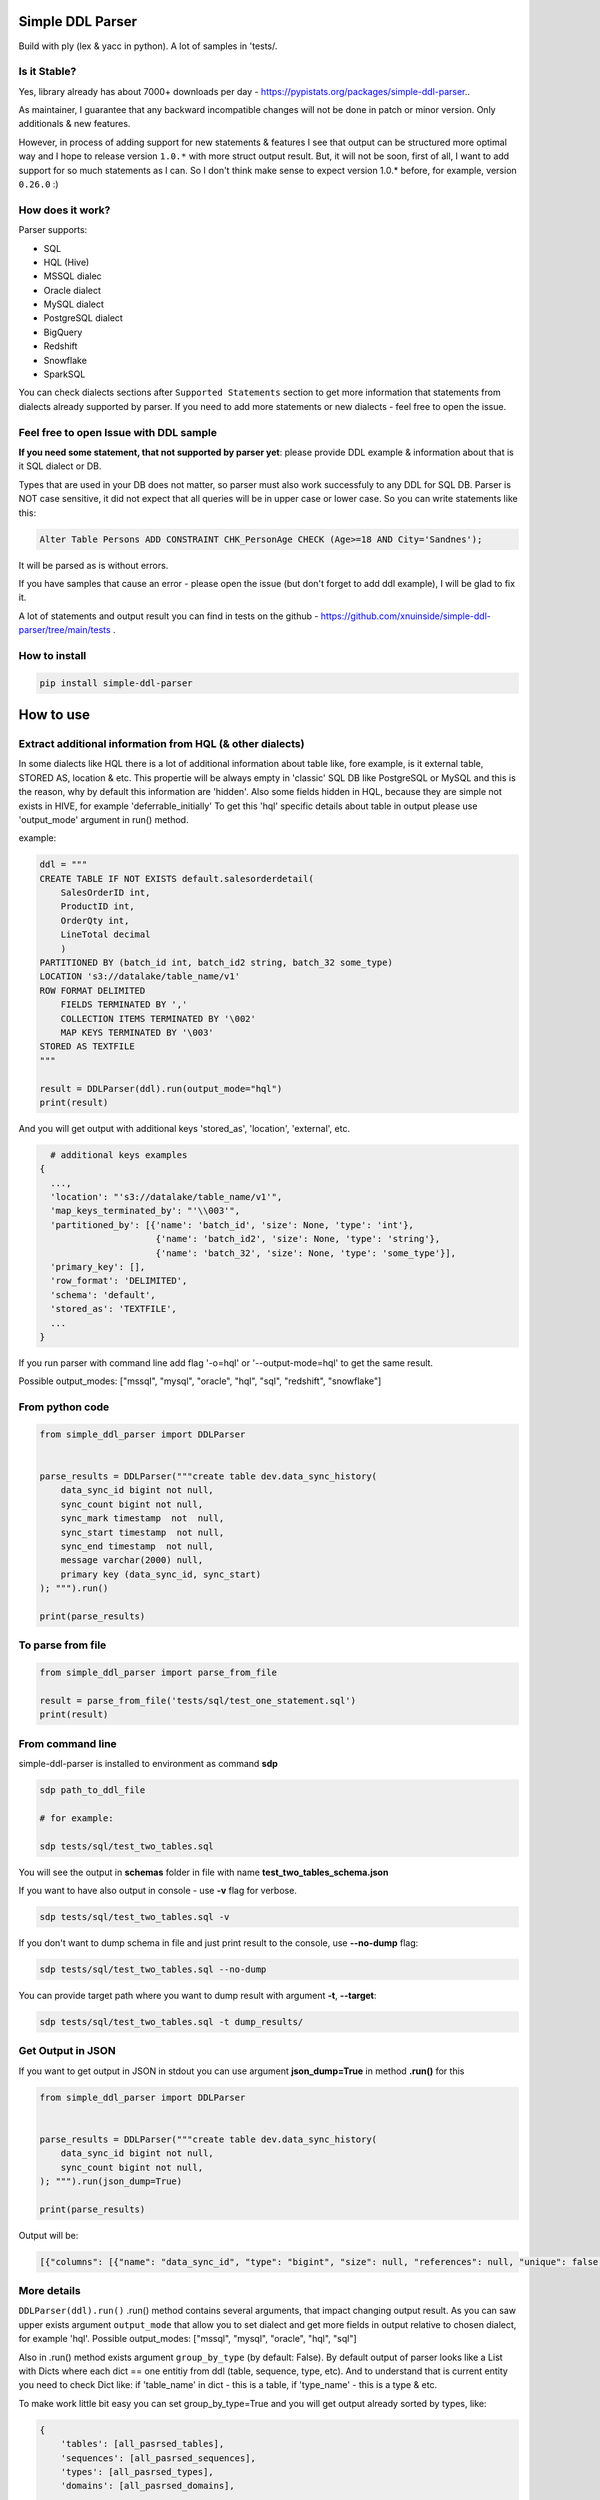 
Simple DDL Parser
-----------------


.. image:: https://img.shields.io/pypi/v/simple-ddl-parser
   :target: https://img.shields.io/pypi/v/simple-ddl-parser
   :alt: badge1
 
.. image:: https://img.shields.io/pypi/l/simple-ddl-parser
   :target: https://img.shields.io/pypi/l/simple-ddl-parser
   :alt: badge2
 
.. image:: https://img.shields.io/pypi/pyversions/simple-ddl-parser
   :target: https://img.shields.io/pypi/pyversions/simple-ddl-parser
   :alt: badge3
 
.. image:: https://github.com/xnuinside/simple-ddl-parser/actions/workflows/main.yml/badge.svg
   :target: https://github.com/xnuinside/simple-ddl-parser/actions/workflows/main.yml/badge.svg
   :alt: workflow


Build with ply (lex & yacc in python). A lot of samples in 'tests/.

Is it Stable?
^^^^^^^^^^^^^

Yes, library already has about 7000+ downloads per day  - https://pypistats.org/packages/simple-ddl-parser..

As maintainer, I guarantee that any backward incompatible changes will not be done in patch or minor version. Only additionals & new features.

However, in process of adding support for new statements & features I see that output can be structured more optimal way and I hope to release version ``1.0.*`` with more struct output result. But, it will not be soon, first of all, I want to add support for so much statements as I can. So I don't think make sense to expect version 1.0.* before, for example, version ``0.26.0`` :)

How does it work?
^^^^^^^^^^^^^^^^^

Parser supports: 


* SQL
* HQL (Hive)
* MSSQL dialec
* Oracle dialect
* MySQL dialect
* PostgreSQL dialect
* BigQuery
* Redshift
* Snowflake
* SparkSQL

You can check dialects sections after ``Supported Statements`` section to get more information that statements from dialects already supported by parser. If you need to add more statements or new dialects - feel free to open the issue. 

Feel free to open Issue with DDL sample
^^^^^^^^^^^^^^^^^^^^^^^^^^^^^^^^^^^^^^^

**If you need some statement, that not supported by parser yet**\ : please provide DDL example & information about that is it SQL dialect or DB.

Types that are used in your DB does not matter, so parser must also work successfuly to any DDL for SQL DB. Parser is NOT case sensitive, it did not expect that all queries will be in upper case or lower case. So you can write statements like this:

.. code-block:: sql


       Alter Table Persons ADD CONSTRAINT CHK_PersonAge CHECK (Age>=18 AND City='Sandnes');

It will be parsed as is without errors.

If you have samples that cause an error - please open the issue (but don't forget to add ddl example), I will be glad to fix it.

A lot of statements and output result you can find in tests on the github - https://github.com/xnuinside/simple-ddl-parser/tree/main/tests .

How to install
^^^^^^^^^^^^^^

.. code-block:: bash


       pip install simple-ddl-parser

How to use
----------

Extract additional information from HQL (& other dialects)
^^^^^^^^^^^^^^^^^^^^^^^^^^^^^^^^^^^^^^^^^^^^^^^^^^^^^^^^^^

In some dialects like HQL there is a lot of additional information about table like, fore example, is it external table, STORED AS, location & etc. This propertie will be always empty in 'classic' SQL DB like PostgreSQL or MySQL and this is the reason, why by default this information are 'hidden'.
Also some fields hidden in HQL, because they are simple not exists in HIVE, for example 'deferrable_initially'
To get this 'hql' specific details about table in output please use 'output_mode' argument in run() method.

example:

.. code-block:: python


       ddl = """
       CREATE TABLE IF NOT EXISTS default.salesorderdetail(
           SalesOrderID int,
           ProductID int,
           OrderQty int,
           LineTotal decimal
           )
       PARTITIONED BY (batch_id int, batch_id2 string, batch_32 some_type)
       LOCATION 's3://datalake/table_name/v1'
       ROW FORMAT DELIMITED
           FIELDS TERMINATED BY ','
           COLLECTION ITEMS TERMINATED BY '\002'
           MAP KEYS TERMINATED BY '\003'
       STORED AS TEXTFILE
       """

       result = DDLParser(ddl).run(output_mode="hql")
       print(result)

And you will get output with additional keys 'stored_as', 'location', 'external', etc.

.. code-block:: python


       # additional keys examples
     {
       ...,
       'location': "'s3://datalake/table_name/v1'",
       'map_keys_terminated_by': "'\\003'",
       'partitioned_by': [{'name': 'batch_id', 'size': None, 'type': 'int'},
                           {'name': 'batch_id2', 'size': None, 'type': 'string'},
                           {'name': 'batch_32', 'size': None, 'type': 'some_type'}],
       'primary_key': [],
       'row_format': 'DELIMITED',
       'schema': 'default',
       'stored_as': 'TEXTFILE',
       ... 
     }

If you run parser with command line add flag '-o=hql' or '--output-mode=hql' to get the same result.

Possible output_modes: ["mssql", "mysql", "oracle", "hql", "sql", "redshift", "snowflake"]

From python code
^^^^^^^^^^^^^^^^

.. code-block:: python

       from simple_ddl_parser import DDLParser


       parse_results = DDLParser("""create table dev.data_sync_history(
           data_sync_id bigint not null,
           sync_count bigint not null,
           sync_mark timestamp  not  null,
           sync_start timestamp  not null,
           sync_end timestamp  not null,
           message varchar(2000) null,
           primary key (data_sync_id, sync_start)
       ); """).run()

       print(parse_results)

To parse from file
^^^^^^^^^^^^^^^^^^

.. code-block:: python


       from simple_ddl_parser import parse_from_file

       result = parse_from_file('tests/sql/test_one_statement.sql')
       print(result)

From command line
^^^^^^^^^^^^^^^^^

simple-ddl-parser is installed to environment as command **sdp**

.. code-block:: bash


       sdp path_to_ddl_file

       # for example:

       sdp tests/sql/test_two_tables.sql

You will see the output in **schemas** folder in file with name **test_two_tables_schema.json**

If you want to have also output in console - use **-v** flag for verbose.

.. code-block:: bash


       sdp tests/sql/test_two_tables.sql -v

If you don't want to dump schema in file and just print result to the console, use **--no-dump** flag:

.. code-block:: bash


       sdp tests/sql/test_two_tables.sql --no-dump

You can provide target path where you want to dump result with argument **-t**\ , **--target**\ :

.. code-block:: bash


       sdp tests/sql/test_two_tables.sql -t dump_results/

Get Output in JSON
^^^^^^^^^^^^^^^^^^

If you want to get output in JSON in stdout you can use argument **json_dump=True** in method **.run()** for this

.. code-block:: python

       from simple_ddl_parser import DDLParser


       parse_results = DDLParser("""create table dev.data_sync_history(
           data_sync_id bigint not null,
           sync_count bigint not null,
       ); """).run(json_dump=True)

       print(parse_results)

Output will be:

.. code-block:: json

   [{"columns": [{"name": "data_sync_id", "type": "bigint", "size": null, "references": null, "unique": false, "nullable": false, "default": null, "check": null}, {"name": "sync_count", "type": "bigint", "size": null, "references": null, "unique": false, "nullable": false, "default": null, "check": null}], "primary_key": [], "alter": {}, "checks": [], "index": [], "partitioned_by": [], "tablespace": null, "schema": "dev", "table_name": "data_sync_history"}]

More details
^^^^^^^^^^^^

``DDLParser(ddl).run()``
.run() method contains several arguments, that impact changing output result. As you can saw upper exists argument ``output_mode`` that allow you to set dialect and get more fields in output relative to chosen dialect, for example 'hql'. Possible output_modes: ["mssql", "mysql", "oracle", "hql", "sql"]

Also in .run() method exists argument ``group_by_type`` (by default: False). By default output of parser looks like a List with Dicts where each dict == one entitiy from ddl (table, sequence, type, etc). And to understand that is current entity you need to check Dict like: if 'table_name' in dict - this is a table, if 'type_name' - this is a type & etc.

To make work little bit easy you can set group_by_type=True and you will get output already sorted by types, like:

.. code-block:: python


       { 
           'tables': [all_pasrsed_tables], 
           'sequences': [all_pasrsed_sequences], 
           'types': [all_pasrsed_types], 
           'domains': [all_pasrsed_domains],
           ...
       }

For example:

.. code-block:: python


       ddl = """
       CREATE TYPE "schema--notification"."ContentType" AS
           ENUM ('TEXT','MARKDOWN','HTML');
           CREATE TABLE "schema--notification"."notification" (
               content_type "schema--notification"."ContentType"
           );
       CREATE SEQUENCE dev.incremental_ids
           INCREMENT 10
           START 0
           MINVALUE 0
           MAXVALUE 9223372036854775807
           CACHE 1;
       """

       result = DDLParser(ddl).run(group_by_type=True)

       # result will be:

       {'sequences': [{'cache': 1,
                       'increment': 10,
                       'maxvalue': 9223372036854775807,
                       'minvalue': 0,
                       'schema': 'dev',
                       'sequence_name': 'incremental_ids',
                       'start': 0}],
       'tables': [{'alter': {},
                   'checks': [],
                   'columns': [{'check': None,
                               'default': None,
                               'name': 'content_type',
                               'nullable': True,
                               'references': None,
                               'size': None,
                               'type': '"schema--notification"."ContentType"',
                               'unique': False}],
                   'index': [],
                   'partitioned_by': [],
                   'primary_key': [],
                   'schema': '"schema--notification"',
                   'table_name': '"notification"'}],
       'types': [{'base_type': 'ENUM',
                   'properties': {'values': ["'TEXT'", "'MARKDOWN'", "'HTML'"]},
                   'schema': '"schema--notification"',
                   'type_name': '"ContentType"'}]}

ALTER statements
^^^^^^^^^^^^^^^^

Right now added support only for ALTER statements with FOREIGEIN key

For example, if in your ddl after table defenitions (create table statements) you have ALTER table statements like this:

.. code-block:: sql


   ALTER TABLE "material_attachments" ADD FOREIGN KEY ("material_id", "material_title") REFERENCES "materials" ("id", "title");

This statements will be parsed and information about them putted inside 'alter' key in table's dict.
For example, please check alter statement tests - **tests/test_alter_statements.py**

More examples & tests
^^^^^^^^^^^^^^^^^^^^^

You can find in **tests/** folder.

Dump result in json
^^^^^^^^^^^^^^^^^^^

To dump result in json use argument .run(dump=True)

You also can provide a path where you want to have a dumps with schema with argument .run(dump_path='folder_that_use_for_dumps/')

Raise error if DDL cannot be parsed by Parser
^^^^^^^^^^^^^^^^^^^^^^^^^^^^^^^^^^^^^^^^^^^^^

By default Parser does not raise the error if some statement cannot be parsed - and just skip & produce empty output.

To change this behavior you can pass 'silent=False' argumen to main parser class, like:

.. code-block::

   DDLParser(.., silent=False)


Normalize names
^^^^^^^^^^^^^^^

Use DDLParser(.., normalize_names=True)flag that change output of parser:
If flag is True (default 'False') then all identifiers will be returned without '[', '"' and other delimeters that used in different SQL dialects to separate custom names from reserverd words & statements.
For example, if flag set 'True' and you pass this input: 

CREATE TABLE [dbo].\ `TO_Requests <[Request_ID] [int] IDENTITY(1,1>`_ NOT NULL,
    [user_id] [int]

In output you will have names like 'dbo' and 'TO_Requests', not '[dbo]' and '[TO_Requests]'.

Supported Statements
--------------------


* 
  CREATE [OR REPLACE] TABLE [ IF NOT EXISTS ] + columns defenition, columns attributes: column name + type + type size(for example, varchar(255)), UNIQUE, PRIMARY KEY, DEFAULT, CHECK, NULL/NOT NULL, REFERENCES, ON DELETE, ON UPDATE,  NOT DEFERRABLE, DEFERRABLE INITIALLY, GENERATED ALWAYS, STORED, COLLATE

* 
  STATEMENTS: PRIMARY KEY, CHECK, FOREIGN KEY in table defenitions (in create table();)

* 
  ALTER TABLE STATEMENTS: ADD CHECK (with CONSTRAINT), ADD FOREIGN KEY (with CONSTRAINT), ADD UNIQUE, ADD DEFAULT FOR, ALTER TABLE ONLY, ALTER TABLE IF EXISTS; ALTER .. PRIMARY KEY; ALTER .. USING INDEX TABLESPACE

* 
  PARTITION BY statement

* 
  CREATE SEQUENCE with words: INCREMENT [BY], START [WITH], MINVALUE, MAXVALUE, CACHE

* 
  CREATE TYPE statement:  AS TABLE, AS ENUM, AS OBJECT, INTERNALLENGTH, INPUT, OUTPUT

* 
  LIKE statement (in this and only in this case to output will be added 'like' keyword with information about table from that we did like - 'like': {'schema': None, 'table_name': 'Old_Users'}).

* 
  TABLESPACE statement

* 
  COMMENT ON statement

* 
  CREATE SCHEMA [IF NOT EXISTS] ... [AUTHORIZATION] ...

* 
  CREATE DOMAIN [AS]

* 
  CREATE [SMALLFILE | BIGFILE] [TEMPORARY] TABLESPACE statement

* 
  CREATE DATABASE + Properties parsing

SparkSQL Dialect statements
^^^^^^^^^^^^^^^^^^^^^^^^^^^


* USING

HQL Dialect statements
^^^^^^^^^^^^^^^^^^^^^^


* PARTITIONED BY statement
* ROW FORMAT, ROW FORMAT SERDE
* WITH SERDEPROPERTIES ("input.regex" =  "..some regex..")
* STORED AS (AVRO, PARQUET, etc), STORED AS INPUTFORMAT, OUTPUTFORMAT
* COMMENT
* LOCATION
* FIELDS TERMINATED BY, LINES TERMINATED BY, COLLECTION ITEMS TERMINATED BY, MAP KEYS TERMINATED BY
* TBLPROPERTIES ('parquet.compression'='SNAPPY' & etc.)
* SKEWED BY
* CLUSTERED BY 

MySQL
^^^^^


* ON UPDATE in column without reference 

MSSQL
~~~~~


* CONSTRAINT [CLUSTERED]... PRIMARY KEY
* CONSTRAINT ... WITH statement
* PERIOD FOR SYSTEM_TIME in CREATE TABLE statement
* ON [PRIMARY] after CREATE TABLE statement (sample in test files test_mssql_specific.py)
* WITH statement for TABLE properties
* TEXTIMAGE_ON statement
* DEFAULT NEXT VALUE FOR in COLUMN DEFAULT

MSSQL / MySQL/ Oracle
^^^^^^^^^^^^^^^^^^^^^


* type IDENTITY statement
* FOREIGN KEY REFERENCES statement
* 'max' specifier in column size
* CONSTRAINT ... UNIQUE, CONSTRAINT ... CHECK, CONSTRAINT ... FOREIGN KEY, CONSTRAINT ... PRIMARY KEY
* CREATE CLUSTERED INDEX

Oracle
^^^^^^


* ENCRYPT column property [+ NO SALT, SALT, USING]
* STORAGE column property

AWS Redshift Dialect statements
^^^^^^^^^^^^^^^^^^^^^^^^^^^^^^^


* ENCODE column property
* SORTKEY, DISTSTYLE, DISTKEY, ENCODE table properties
* 
  CREATE TEMP / TEMPORARY TABLE

* 
  syntax like with LIKE statement:

  ``create temp table tempevent(like event);``

Snowflake Dialect statements
^^^^^^^^^^^^^^^^^^^^^^^^^^^^


* CREATE .. CLONE statements for table, database and schema
* CREATE TABLE .. CLUSTER BY ..
* CONSTRAINT .. [NOT] ENFORCED 
* COMMENT = in CREATE TABLE & CREATE SCHEMA statements

BigQuery
^^^^^^^^


* OPTION in CREATE SCHEMA statement
* OPTION in CREATE TABLE statement
* OPTION in column defenition statement

TODO in next Releases (if you don't see feature that you need - open the issue)
^^^^^^^^^^^^^^^^^^^^^^^^^^^^^^^^^^^^^^^^^^^^^^^^^^^^^^^^^^^^^^^^^^^^^^^^^^^^^^^




#. Add support for ALTER TABLE ... ADD COLUMN
#. Add more support for CREATE type IS TABLE (example: CREATE OR REPLACE TYPE budget_tbl_typ IS TABLE OF NUMBER(8,2);
#. Add support (ignore correctly) ALTER TABLE ... DROP CONSTRAINT ..., ALTER TABLE ... DROP INDEX ...
#. Change output for CHECKS -> 'checks': [{"column_name": str, "operator": =
   ..

      =|<|>|<=..., "value": value}]


#. Add support for ALTER TABLE ... ADD INDEX 

non-feature todo
----------------


#. Provide API to get result as Python Object
#. Add online demo (UI) to parse ddl

Thanks for involving & contributions
^^^^^^^^^^^^^^^^^^^^^^^^^^^^^^^^^^^^

Big thanks for the involving & contribution with test cases with DDL samples & opening issues goes to:


* https://github.com/kukigai , 
* https://github.com/Awalkman90 ,
* https://github.com/geob3d

for help with debugging & testing support for BigQuery dialect DDLs:


* https://github.com/ankitdata ,
* https://github.com/kalyan939

for contributions in parser:
https://github.com/swiatek25 

Changelog
---------

**v0.26.3**

Improvements:


#. Added support for OR REPLACE in CREATE TABLE: https://github.com/xnuinside/simple-ddl-parser/issues/131
#. Added support for AUTO INCREMENT in column:https://github.com/xnuinside/simple-ddl-parser/issues/130

**v0.26.2**

Fixes:


#. Fixed a huge bug for incorrect parsing lines with 'USE' & 'GO' strings inside.
#. Fixed parsing for CREATE SCHEMA for Snowlake & Oracle DDLs

Improvements:


#. Added  COMMENT statement for CREATE TABLE ddl (for SNOWFLAKE dialect support)
#. Added  COMMENT statement for CREATE SCHEMA ddl (for SNOWFLAKE dialect support)

**v0.26.1**

Fixes:


#. support Multiple SERDEPROPERTIES  - https://github.com/xnuinside/simple-ddl-parser/issues/126
#. Fix for issue with LOCATION and TBLPROPERTIES clauses in CREATE TABLE LIKE - https://github.com/xnuinside/simple-ddl-parser/issues/125
#. LOCATION now works correctly with double quote strings

**v0.26.0**
Improvements:


#. Added more explicit debug message on Statement errors - https://github.com/xnuinside/simple-ddl-parser/issues/116
#. Added support for "USING INDEX TABLESPACE" statement in ALTER - https://github.com/xnuinside/simple-ddl-parser/issues/119
#. Added support for IN statements in CHECKS - https://github.com/xnuinside/simple-ddl-parser/issues/121

New features:


#. Support SparkSQL USING - https://github.com/xnuinside/simple-ddl-parser/issues/117
   Updates initiated by ticket https://github.com/xnuinside/simple-ddl-parser/issues/120:
#. In Parser you can use argument json_dump=True in method .run() if you want get result in JSON format. 


* README updated

Fixes:


#. Added support for PARTITION BY one column without type
#. Alter table add constraint PRIMARY KEY - https://github.com/xnuinside/simple-ddl-parser/issues/119
#. Fix for paring SET statement - https://github.com/xnuinside/simple-ddl-parser/pull/122
#. Fix for disappeared colums without properties - https://github.com/xnuinside/simple-ddl-parser/issues/123

**v0.25.0**

Fixes:
------


#. Fix for issue with 'at time zone' https://github.com/xnuinside/simple-ddl-parser/issues/112

New features:
-------------


#. Added flag to raise errors if parser cannot parse statement DDLParser(.., silent=False) - https://github.com/xnuinside/simple-ddl-parser/issues/109
#. Added flag to DDLParser(.., normalize_names=True) that change output of parser:
   if flag is True (default 'False') then all identifiers will be returned without '[', '"' and other delimeters that used in different SQL dialects to separate custom names from reserverd words & statements.
   For example, if flag set 'True' and you pass this input: 

CREATE TABLE [dbo].\ `TO_Requests <[Request_ID] [int] IDENTITY(1,1>`_ NOT NULL,
    [user_id] [int]

In output you will have names like 'dbo' and 'TO_Requests', not '[dbo]' and '[TO_Requests]'.

**v0.24.2**

Fixes:
------


#. Fix for the issue: https://github.com/xnuinside/simple-ddl-parser/issues/108 (reserved words can be used as table name after '.')

**v0.24.1**

Fixes:
------

HQL:
^^^^


#. fields_terminated_by now parses , as "','", not as '' previously

Common:
^^^^^^^


#. To output added 'if_not_exists' field in result to get availability 1-to-1 re-create ddl by metadata. 

**v0.24.0**

Fixes:
------

HQL:
^^^^


#. More then 2 tblproperties now are parsed correctly https://github.com/xnuinside/simple-ddl-parser/pull/104 

Common:
^^^^^^^


#. 'set' in lower case now also parsed validly.
#. Now names like 'schema', 'database', 'table' can be used as names in CREATE DABASE | SCHEMA | TABLESPACE | DOMAIN | TYPE statements and after INDEX and CONSTRAINT. 
#. Creation of empty tables also parsed correctly (like CREATE Table table;).

New Statements Support:
-----------------------

HQL:
^^^^


#. Added support for CLUSTERED BY - https://github.com/xnuinside/simple-ddl-parser/issues/103
#. Added support for  INTO ... BUCKETS
#. CREATE REMOTE DATABASE | SCHEMA

**v0.23.0**

Big refactoring: less code complexity & increase code coverage. Radon added to pre-commit hooks.

Fixes:
^^^^^^


#. Fix for issue with ALTER UNIQUE - https://github.com/xnuinside/simple-ddl-parser/issues/101 

New Features
^^^^^^^^^^^^


#. SQL Comments string from DDL now parsed to "comments" key in output.

PostgreSQL:


#. Added support for ALTER TABLE ONLY | ALTER TABLE IF EXISTS

**v0.22.5**

Fixes:
^^^^^^


#. Fix for issue with '<' - https://github.com/xnuinside/simple-ddl-parser/issues/89

**v0.22.4**

Fixes:
^^^^^^

BigQuery:
^^^^^^^^^


#. Fixed issue with parsing schemas with project in name.
#. Added support for multiple OPTION() statements

**v0.22.3**

Fixes:
^^^^^^

BigQuery:
^^^^^^^^^


#. CREATE TABLE statement with 'project_id' in format like project.dataset.table_name now is parsed validly. 
   'project' added to output. 
   Also added support project.dataset.name format in CREATE SCHEMA and ALTER statement

**v0.22.2**

Fixes:
^^^^^^


#. Fix for the issue: https://github.com/xnuinside/simple-ddl-parser/issues/94 (column name starts with CREATE)

**v0.22.1**

New Features:
^^^^^^^^^^^^^

BigQuery:
---------


#. Added support for OPTION for full CREATE TABLE statement & column definition

Improvements:
-------------


#. CLUSTED BY can be used without ()

**v0.22.0**

New Features:
^^^^^^^^^^^^^

BigQuery:
---------

I started to add partial support for BigQuery


#. Added support for OPTIONS in CREATE SCHEMA statement

MSSQL:
------


#. Added support for PRIMARY KEY CLUSTERED - full details about clusterisation are parsed now in separate key 'clustered_primary_key'. 
   I don't like that but when I started I did not thought about all those details, so in version 1.0.* I will work on more beutiful and logically output structure.
   https://github.com/xnuinside/simple-ddl-parser/issues/91

Pay attention: previously they parsed somehow, but in incorrect structure.

Improvements:
^^^^^^^^^^^^^


#. Strings in double quotes moved as separate token from ID to fix a lot of issues with strings with spaces inside
#. Now parser can parse statements separated by new line also (without GO or ; at the end of statement) - https://github.com/xnuinside/simple-ddl-parser/issues/90 

Fixes:
^^^^^^


#. Now open strings is not valid in checks (previously the was parsed.) Open string sample 'some string (exist open quote, but there is no close quote) 
#. Order like ASC, DESK in primary keys now parsed valid (not as previously as column name)

**v0.21.2**
Fixies:


#. remove 'PERIOD' from tokens

**v0.21.1**
Fixies:


#. START WITH, INCREMENT BY and CACHE (without value) in sequences now is parsed correctly.

**v0.21.0**

New Features:
^^^^^^^^^^^^^

.. code-block::

   ## MSSQL:

   1. Added support for statements: 
       1. PERIOD FOR SYSTEM_TIME in CREATE TABLE statement
       2. ON [PRIMARY] after CREATE TABLE statement (sample in test files test_mssql_specific.py)
       3. WITH statement for TABLE properties
       4. TEXTIMAGE_ON statement
       5. DEFAULT NEXT VALUE FOR in COLUMN DEFAULT

   2. Added support for separating tables DDL by 'GO' statement as in output of MSSQL
   3. Added support for CREATE TYPE as TABLE


**v0.20.0**

New Features:
^^^^^^^^^^^^^

.. code-block::

   #### Common
   1. SET statements from DDL scripts now collected as type 'ddl_properties' (if you use group_by_type=True) and parsed as
   dicts with 2 keys inside {'name': 'property name', 'value': 'property value'}

   #### MySQL
   2. Added support for MySQL ON UPDATE statements in column (without REFERENCE)

   #### MSSQL
   3. Added support for CONSTRAINT [CLUSTERED]... PRIMARY KEY for Table definition
   4. Added support for WITH statement in CONSTRAINT (Table definition)



**v0.19.9**


#. Fixed issue with the weird log - https://github.com/xnuinside/simple-ddl-parser/issues/78.

**v0.19.8**
Features:

.. code-block::

   1. Method `DDLParser(...).run(...)` now get argument json=True if you want to get result as json,
   but not as Python Object


Fixes:

.. code-block::

   1. Fixed issue when variables are 'glue' during Struct parse like previously STRUCT<a ARRAY<STRING>,b BOOL> was
   extracted like 'STRUCT <aARRAY <STRING>,bBOOL>', now this issue was fixed and it parsed as is STRUCT < a
   ARRAY < STRING > ,b BOOL >. Now '>' and '<' always will be with space near them.

   2. CHECK CONSTRAINT with functions. Fix for https://github.com/xnuinside/simple-ddl-parser/issues/76.



**v0.19.7**
Fixes:


#. Add support for more special symbols to strings - https://github.com/xnuinside/simple-ddl-parser/issues/68

Features:


#. Added support for HQL statements:
    STORED AS INPUTFORMAT, OUTPUTFORMAT - https://github.com/xnuinside/simple-ddl-parser/issues/69
    SKEWED BY

**v0.19.6**
Fixes:


#. Fixed issue with PARTITIONED BY multiple columns in HQL - https://github.com/xnuinside/simple-ddl-parser/issues/66
#. Question symbol '?' now handled valid in strings - https://github.com/xnuinside/simple-ddl-parser/issues/64
#. Fixed issue with escaping symbols & added tests -https://github.com/xnuinside/simple-ddl-parser/issues/63

Features:


#. Added support for HQL statement TBLPROPERTIES - https://github.com/xnuinside/simple-ddl-parser/issues/65

**v0.19.5**
Fixes:


#. Fixed issues with COMMENT statement in column definitions. Add bunch of tests, now they expect working ok.

**v0.19.4**


#. Added support for PARTITION BY (previously was only PARTITIONED BY from HQL)

**v0.19.2**


#. Added support for ` quotes in column & tables names

**v0.19.1**
Fixes:


#. Issue with '\t' reported in https://github.com/xnuinside/simple-ddl-parser/issues/53

Features:


#. Added base for future BigQuery support: added output_mode="bigquery". Pay attention that there is no schemas in BigQuery, so schemas are Datasets.

**v0.19.0**
**Features**


#. Added support for base Snowflake SQL Dialect.
   Added new --output-mode='snowflake' (add "clone" key)

Added support for CREATE .. CLONE with same behaviour as CREATE .. LIKE
Added support for CREATE .. CLONE for schemas and database - displayed in output as {"clone": {"from": ... }}
CREATE TABLE .. CLUSTER BY ..
CONSTRAINT .. [NOT] ENFORCED (value stored in 'primary_key_enforced')


#. in CREATE DATABASE properties that goes after name like key=value now parsed valid. Check examples in tests
#. Added support for varchar COLLATE column property

**v0.18.0**
**Features**


#. Added base support fot AWS Redshift SQL dialect. 
   Added support for ENCODE property in column.
   Added new --output-mode='redshift' that add to column 'encrypt' property by default.
   Also add table properties: distkeys, sortkey, diststyle, encode (table level encode), temp.

Supported Redshift statements: SORTKEY, DISTSTYLE, DISTKEY, ENCODE

CREATE TEMP / TEMPORARY TABLE

syntax like with LIKE statement:

create temp table tempevent(like event); 

**v0.17.0**


#. All dependencies were updated for the latest version.
#. Added base support for CREATE [BIGFILE | SMALLFILE] [TEMPORARY] TABLESPACE 
#. Added support for create table properties like ``TABLESPACE user_data ENABLE STORAGE IN ROW CHUNK 8K RETENTION CACHE``
#. Added support for CREATE DATABASE statement

**v0.16.3**


#. Fixed issue then using columns names equals some tokens like, for example, ``key`` caused the error. 
   But still words 'foreign' and 'constraint' as column names cause the empty result. I hope they rarely used.
   Will be fixed in next releases.

**v0.16.2**


#. Fixed issue with enum in lowercase

**v0.16.0**


#. Fixed the issue when NULL column after DEFAULT used as default value.
#. Added support for generated columns, statatements: AS , GENERATED ALWAYS, STORED in Column Defenitions, in output it placed to key 'generated'. Keyword 'generated' showed only if column is generated.
#. Half of changelogs moved to ARCHIVE_CHANGELOG.txt
#. Added base support for CREATE DOMAIN statement
#. Added base support for CREATE SCHEMA [IF NOT EXISTS] ... [AUTHORIZATION] statement, added new type keyword 'schemas'
